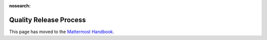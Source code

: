 :nosearch:

Quality Release Process
==========================

This page has moved to the `Mattermost Handbook <https://handbook.mattermost.com/operations/research-and-development/product/release-process/bug-fix-release>`__.
